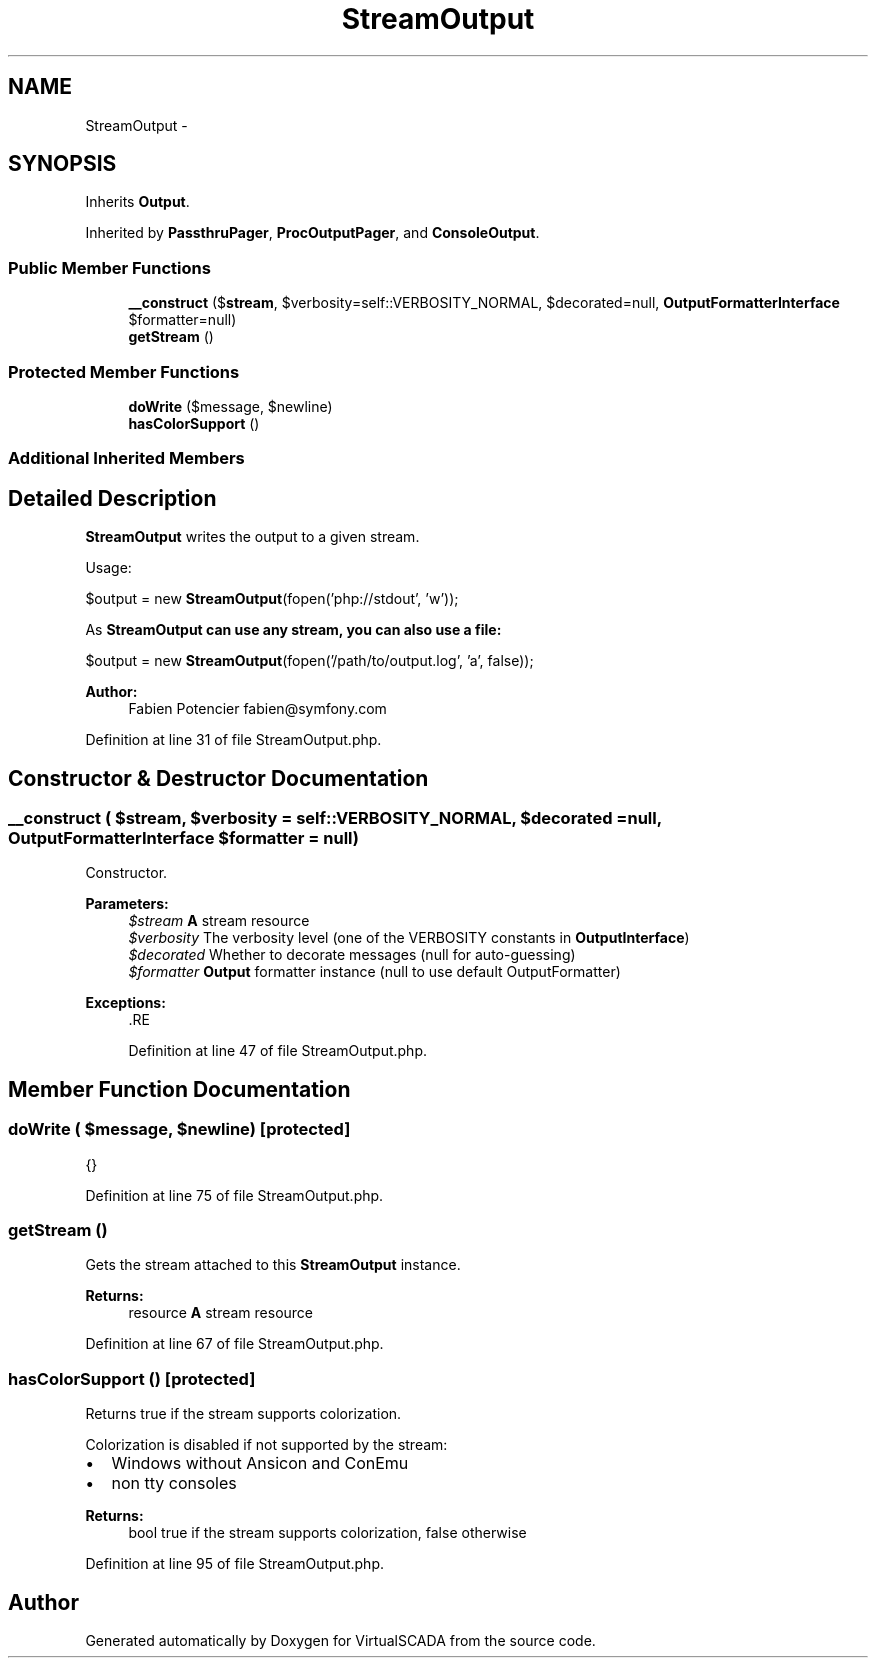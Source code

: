 .TH "StreamOutput" 3 "Tue Apr 14 2015" "Version 1.0" "VirtualSCADA" \" -*- nroff -*-
.ad l
.nh
.SH NAME
StreamOutput \- 
.SH SYNOPSIS
.br
.PP
.PP
Inherits \fBOutput\fP\&.
.PP
Inherited by \fBPassthruPager\fP, \fBProcOutputPager\fP, and \fBConsoleOutput\fP\&.
.SS "Public Member Functions"

.in +1c
.ti -1c
.RI "\fB__construct\fP ($\fBstream\fP, $verbosity=self::VERBOSITY_NORMAL, $decorated=null, \fBOutputFormatterInterface\fP $formatter=null)"
.br
.ti -1c
.RI "\fBgetStream\fP ()"
.br
.in -1c
.SS "Protected Member Functions"

.in +1c
.ti -1c
.RI "\fBdoWrite\fP ($message, $newline)"
.br
.ti -1c
.RI "\fBhasColorSupport\fP ()"
.br
.in -1c
.SS "Additional Inherited Members"
.SH "Detailed Description"
.PP 
\fBStreamOutput\fP writes the output to a given stream\&.
.PP
Usage:
.PP
$output = new \fBStreamOutput\fP(fopen('php://stdout', 'w'));
.PP
As \fC\fBStreamOutput\fP\fP can use any stream, you can also use a file:
.PP
$output = new \fBStreamOutput\fP(fopen('/path/to/output\&.log', 'a', false));
.PP
\fBAuthor:\fP
.RS 4
Fabien Potencier fabien@symfony.com
.RE
.PP

.PP
Definition at line 31 of file StreamOutput\&.php\&.
.SH "Constructor & Destructor Documentation"
.PP 
.SS "__construct ( $stream,  $verbosity = \fCself::VERBOSITY_NORMAL\fP,  $decorated = \fCnull\fP, \fBOutputFormatterInterface\fP $formatter = \fCnull\fP)"
Constructor\&.
.PP
\fBParameters:\fP
.RS 4
\fI$stream\fP \fBA\fP stream resource 
.br
\fI$verbosity\fP The verbosity level (one of the VERBOSITY constants in \fBOutputInterface\fP) 
.br
\fI$decorated\fP Whether to decorate messages (null for auto-guessing) 
.br
\fI$formatter\fP \fBOutput\fP formatter instance (null to use default OutputFormatter)
.RE
.PP
\fBExceptions:\fP
.RS 4
\fI\fP .RE
.PP

.PP
Definition at line 47 of file StreamOutput\&.php\&.
.SH "Member Function Documentation"
.PP 
.SS "doWrite ( $message,  $newline)\fC [protected]\fP"
{} 
.PP
Definition at line 75 of file StreamOutput\&.php\&.
.SS "getStream ()"
Gets the stream attached to this \fBStreamOutput\fP instance\&.
.PP
\fBReturns:\fP
.RS 4
resource \fBA\fP stream resource 
.RE
.PP

.PP
Definition at line 67 of file StreamOutput\&.php\&.
.SS "hasColorSupport ()\fC [protected]\fP"
Returns true if the stream supports colorization\&.
.PP
Colorization is disabled if not supported by the stream:
.PP
.IP "\(bu" 2
Windows without Ansicon and ConEmu
.IP "\(bu" 2
non tty consoles
.PP
.PP
\fBReturns:\fP
.RS 4
bool true if the stream supports colorization, false otherwise 
.RE
.PP

.PP
Definition at line 95 of file StreamOutput\&.php\&.

.SH "Author"
.PP 
Generated automatically by Doxygen for VirtualSCADA from the source code\&.

